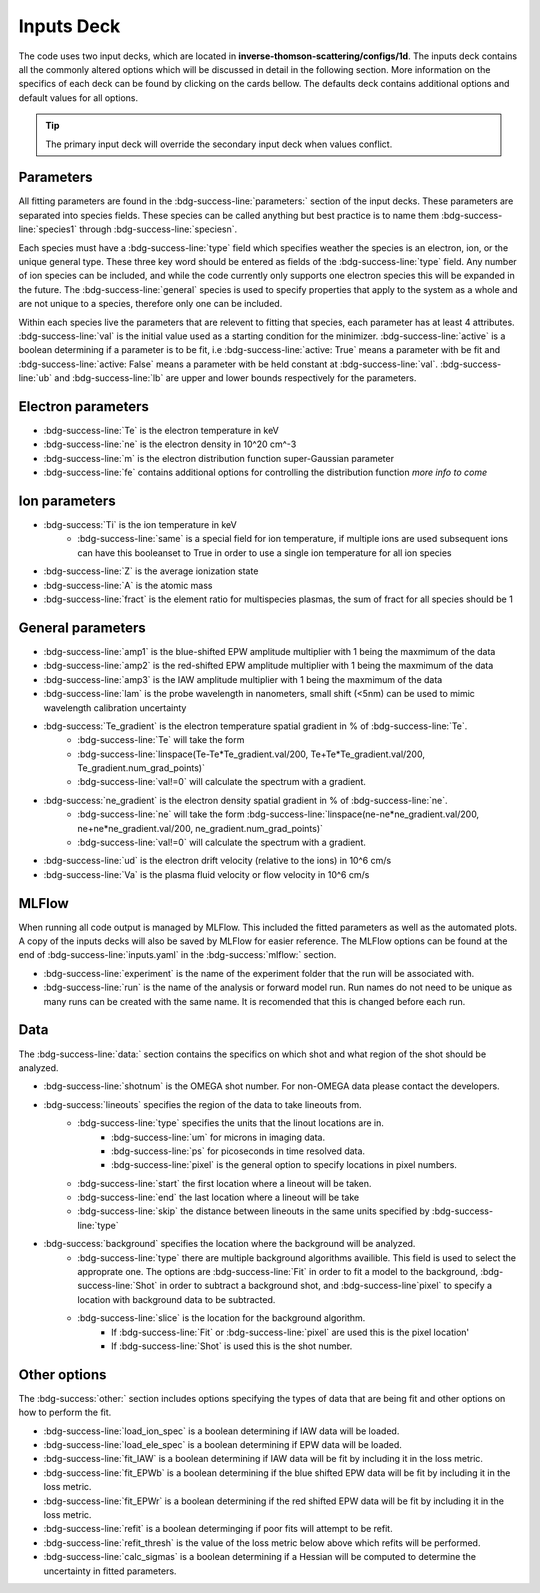 
Inputs Deck
-------------------------------------

The code uses two input decks, which  are located in **inverse-thomson-scattering/configs/1d**. 
The inputs deck contains all the commonly altered options which will be discussed in detail in the following section.
More information on the specifics of each deck can be found by clicking on the cards bellow. 
The defaults deck contains additional options and default values for all options.

.. grid:: 2

    .. grid-item-card::  Inputs.yaml
        :link: inputs
        :link-type: ref

        Primary input deck 

    .. grid-item-card::  Defaults.yaml
        :link: configuring-the-default
        :link-type: ref

        Secondary input deck 





.. Tip:: The primary input deck will override the secondary input deck when values conflict. 

Parameters
^^^^^^^^^^^^

All fitting parameters are found in the :bdg-success-line:`parameters:` section of the input decks. These parameters are separated into
species fields. These species can be called anything but best practice is to name them :bdg-success-line:`species1` through
:bdg-success-line:`speciesn`.

Each species must have a :bdg-success-line:`type` field which specifies weather the species is an electron, ion, or the unique general
type. These three key word should be entered as fields of the :bdg-success-line:`type` field. Any number of ion species can be included,
and while the code currently only supports one electron species this will be expanded in the future. The :bdg-success-line:`general`
species is used to specify properties that apply to the system as a whole and are not unique to a species, therefore only one can be included.

Within each species live the parameters that are relevent to fitting that species, each parameter has at least 4
attributes. :bdg-success-line:`val` is the initial value used as a starting condition for the minimizer. :bdg-success-line:`active` is a boolean
determining if a parameter is to be fit, i.e :bdg-success-line:`active: True` means a parameter with be fit and :bdg-success-line:`active: False` means
a parameter with be held constant at :bdg-success-line:`val`. :bdg-success-line:`ub` and :bdg-success-line:`lb` are upper and lower bounds respectively 
for the parameters.

Electron parameters
^^^^^^^^^^^^^^^^^^^
- :bdg-success-line:`Te` is the electron temperature in keV

- :bdg-success-line:`ne` is the electron density in 10^20 cm^-3

- :bdg-success-line:`m` is the electron distribution function super-Gaussian parameter

- :bdg-success-line:`fe` contains additional options for controlling the distribution function *more info to come*


Ion parameters
^^^^^^^^^^^^^^^^^^^
- :bdg-success:`Ti` is the ion temperature in keV
    - :bdg-success-line:`same` is a special field for ion temperature, if multiple ions are used subsequent ions can have this booleanset to True in order to use a single ion temperature for all ion species

- :bdg-success-line:`Z` is the average ionization state

- :bdg-success-line:`A` is the atomic mass

- :bdg-success-line:`fract` is the element ratio for multispecies plasmas, the sum of fract for all species should be 1

General parameters
^^^^^^^^^^^^^^^^^^^

- :bdg-success-line:`amp1` is the blue-shifted EPW amplitude multiplier with 1 being the maxmimum of the data

- :bdg-success-line:`amp2` is the red-shifted EPW amplitude multiplier with 1 being the maxmimum of the data

- :bdg-success-line:`amp3` is the IAW amplitude multiplier with 1 being the maxmimum of the data

- :bdg-success-line:`lam` is the probe wavelength in nanometers, small shift (<5nm) can be used to mimic wavelength calibration uncertainty

- :bdg-success:`Te_gradient` is the electron temperature spatial gradient in % of :bdg-success-line:`Te`. 
    - :bdg-success-line:`Te` will take the form 
    - :bdg-success-line:`linspace(Te-Te*Te_gradient.val/200, Te+Te*Te_gradient.val/200, Te_gradient.num_grad_points)` 
    - :bdg-success-line:`val!=0` will calculate the spectrum with a gradient.

- :bdg-success:`ne_gradient` is the electron density spatial gradient in % of :bdg-success-line:`ne`. 
    - :bdg-success-line:`ne` will take the form :bdg-success-line:`linspace(ne-ne*ne_gradient.val/200, ne+ne*ne_gradient.val/200, ne_gradient.num_grad_points)`
    - :bdg-success-line:`val!=0` will calculate the spectrum with a gradient.

- :bdg-success-line:`ud` is the electron drift velocity (relative to the ions) in 10^6 cm/s

- :bdg-success-line:`Va` is the plasma fluid velocity or flow velocity in 10^6 cm/s

MLFlow
^^^^^^^^

When running all code output is managed by MLFlow. This included the fitted parameters as well as the automated plots.
A copy of the inputs decks will also be saved by MLFlow for easier reference. The MLFlow options can be found at the
end of :bdg-success-line:`inputs.yaml` in the :bdg-success:`mlflow:` section.

- :bdg-success-line:`experiment` is the name of the experiment folder that the run will be associated with.

- :bdg-success-line:`run` is the name of the analysis or forward model run. Run names do not need to be unique as many runs can be created with the same name. It is recomended that this is changed before each run.


.. _Data inputs:
Data
^^^^^
The :bdg-success-line:`data:` section contains the specifics on which shot and what region of the shot should be analyzed.

- :bdg-success-line:`shotnum` is the OMEGA shot number. For non-OMEGA data please contact the developers.

- :bdg-success:`lineouts` specifies the region of the data to take lineouts from.
    - :bdg-success-line:`type` specifies the units that the linout locations are in. 
        - :bdg-success-line:`um` for microns in imaging data.
        - :bdg-success-line:`ps` for picoseconds in time resolved data.
        - :bdg-success-line:`pixel` is the general option to specify locations in pixel numbers.
    - :bdg-success-line:`start` the first location where a lineout will be taken.

    - :bdg-success-line:`end` the last location where a lineout will be take

    - :bdg-success-line:`skip` the distance between lineouts in the same units specified by :bdg-success-line:`type`

- :bdg-success:`background` specifies the location where the background will be analyzed.
    - :bdg-success-line:`type` there are multiple background algorithms availible. This field is used to select the approprate one. The options are :bdg-success-line:`Fit` in order to fit a model to the background, :bdg-success-line:`Shot` in order to subtract a background shot, and :bdg-success-line`pixel` to specify a location with background data to be subtracted.

    - :bdg-success-line:`slice` is the location for the background algorithm. 
        - If :bdg-success-line:`Fit` or :bdg-success-line:`pixel` are used this is the pixel location'
        - If :bdg-success-line:`Shot` is used this is the shot number.


Other options
^^^^^^^^^^^^^^^
 
The :bdg-success:`other:` section includes options specifying the types of data that are being fit and other options
on how to perform the fit.

- :bdg-success-line:`load_ion_spec` is a boolean determining if IAW data will be loaded.

- :bdg-success-line:`load_ele_spec` is a boolean determining if EPW data will be loaded.

- :bdg-success-line:`fit_IAW` is a boolean determining if IAW data will be fit by including it in the loss metric.

- :bdg-success-line:`fit_EPWb` is a boolean determining if the blue shifted EPW data will be fit by including it in the loss metric.

- :bdg-success-line:`fit_EPWr` is a boolean determining if the red shifted EPW data will be fit by including it in the loss metric.

- :bdg-success-line:`refit` is a boolean determinging if poor fits will attempt to be refit.

- :bdg-success-line:`refit_thresh` is the value of the loss metric below above which refits will be performed.

- :bdg-success-line:`calc_sigmas` is a boolean determining if a Hessian will be computed to determine the uncertainty in fitted parameters.
